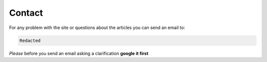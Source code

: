 Contact
=======

For any problem with the site or questions about the articles you can send an email to:

.. code-block:: text                                                                                                                                                                                               

	Redacted

*Please* before you send an email asking a clarification **google it first**

